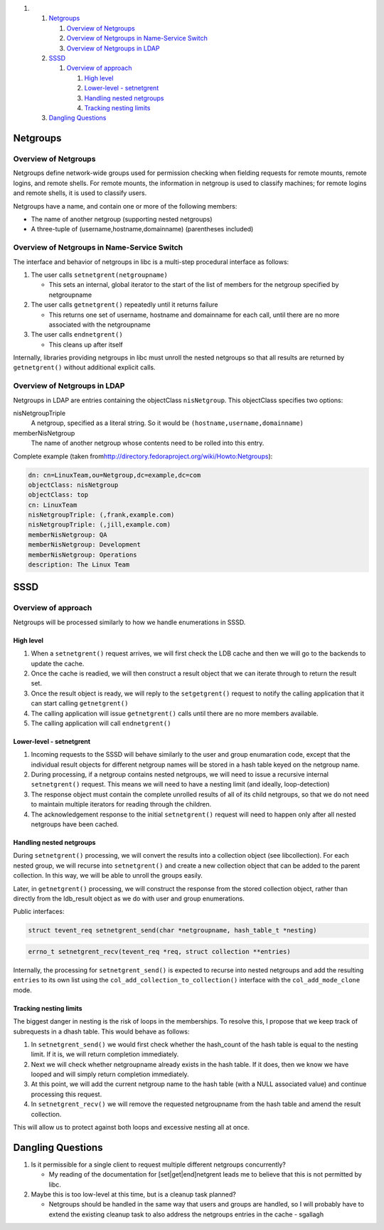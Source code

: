 .. raw:: html

   <div class="wiki-toc">

#. 

   #. `Netgroups <#Netgroups>`__

      #. `Overview of Netgroups <#OverviewofNetgroups>`__
      #. `Overview of Netgroups in Name-Service
         Switch <#OverviewofNetgroupsinName-ServiceSwitch>`__
      #. `Overview of Netgroups in LDAP <#OverviewofNetgroupsinLDAP>`__

   #. `SSSD <#SSSD>`__

      #. `Overview of approach <#Overviewofapproach>`__

         #. `High level <#Highlevel>`__
         #. `Lower-level - setnetgrent <#Lower-level-setnetgrent>`__
         #. `Handling nested netgroups <#Handlingnestednetgroups>`__
         #. `Tracking nesting limits <#Trackingnestinglimits>`__

   #. `Dangling Questions <#DanglingQuestions>`__

.. raw:: html

   </div>

Netgroups
---------

Overview of Netgroups
~~~~~~~~~~~~~~~~~~~~~

Netgroups define network-wide groups used for permission checking when
fielding requests for remote mounts, remote logins, and remote shells.
For remote mounts, the information in netgroup is used to classify
machines; for remote logins and remote shells, it is used to classify
users.

Netgroups have a name, and contain one or more of the following members:

-  The name of another netgroup (supporting nested netgroups)
-  A three-tuple of (username,hostname,domainname) (parentheses
   included)

Overview of Netgroups in Name-Service Switch
~~~~~~~~~~~~~~~~~~~~~~~~~~~~~~~~~~~~~~~~~~~~

The interface and behavior of netgroups in libc is a multi-step
procedural interface as follows:

#. The user calls ``setnetgrent(netgroupname)``

   -  This sets an internal, global iterator to the start of the list of
      members for the netgroup specified by netgroupname

#. The user calls ``getnetgrent()`` repeatedly until it returns failure

   -  This returns one set of username, hostname and domainname for each
      call, until there are no more associated with the netgroupname

#. The user calls ``endnetgrent()``

   -  This cleans up after itself

Internally, libraries providing netgroups in libc must unroll the nested
netgroups so that all results are returned by ``getnetgrent()`` without
additional explicit calls.

Overview of Netgroups in LDAP
~~~~~~~~~~~~~~~~~~~~~~~~~~~~~

Netgroups in LDAP are entries containing the objectClass
``nisNetgroup``. This objectClass specifies two options:

nisNetgroupTriple
    A netgroup, specified as a literal string. So it would be
    ``(hostname,username,domainname)``
memberNisNetgroup
    The name of another netgroup whose contents need to be rolled into
    this entry.

Complete example (taken from
`​http://directory.fedoraproject.org/wiki/Howto:Netgroups <http://directory.fedoraproject.org/wiki/Howto:Netgroups>`__):

.. code:: wiki

    dn: cn=LinuxTeam,ou=Netgroup,dc=example,dc=com
    objectClass: nisNetgroup
    objectClass: top
    cn: LinuxTeam
    nisNetgroupTriple: (,frank,example.com)
    nisNetgroupTriple: (,jill,example.com)
    memberNisNetgroup: QA
    memberNisNetgroup: Development
    memberNisNetgroup: Operations
    description: The Linux Team

SSSD
----

Overview of approach
~~~~~~~~~~~~~~~~~~~~

Netgroups will be processed similarly to how we handle enumerations in
SSSD.

High level
^^^^^^^^^^

#. When a ``setnetgrent()`` request arrives, we will first check the LDB
   cache and then we will go to the backends to update the cache.
#. Once the cache is readied, we will then construct a result object
   that we can iterate through to return the result set.
#. Once the result object is ready, we will reply to the
   ``setgetgrent()`` request to notify the calling application that it
   can start calling ``getnetgrent()``
#. The calling application will issue ``getnetgrent()`` calls until
   there are no more members available.
#. The calling application will call ``endnetgrent()``

Lower-level - setnetgrent
^^^^^^^^^^^^^^^^^^^^^^^^^

#. Incoming requests to the SSSD will behave similarly to the user and
   group enumaration code, except that the individual result objects for
   different netgroup names will be stored in a hash table keyed on the
   netgroup name.
#. During processing, if a netgroup contains nested netgroups, we will
   need to issue a recursive internal ``setnetgrent()`` request. This
   means we will need to have a nesting limit (and ideally,
   loop-detection)
#. The response object must contain the complete unrolled results of all
   of its child netgroups, so that we do not need to maintain multiple
   iterators for reading through the children.
#. The acknowledgement response to the initial ``setnetgrent()`` request
   will need to happen only after all nested netgroups have been cached.

Handling nested netgroups
^^^^^^^^^^^^^^^^^^^^^^^^^

During ``setnetgrent()`` processing, we will convert the results into a
collection object (see libcollection). For each nested group, we will
recurse into ``setnetgrent()`` and create a new collection object that
can be added to the parent collection. In this way, we will be able to
unroll the groups easily.

Later, in ``getnetgrent()`` processing, we will construct the response
from the stored collection object, rather than directly from the
ldb\_result object as we do with user and group enumerations.

Public interfaces:

.. code:: wiki

    struct tevent_req setnetgrent_send(char *netgroupname, hash_table_t *nesting)

.. code:: wiki

    errno_t setnetgrent_recv(tevent_req *req, struct collection **entries)

Internally, the processing for ``setnetgrent_send()`` is expected to
recurse into nested netgroups and add the resulting ``entries`` to its
own list using the ``col_add_collection_to_collection()`` interface with
the ``col_add_mode_clone`` mode.

Tracking nesting limits
^^^^^^^^^^^^^^^^^^^^^^^

The biggest danger in nesting is the risk of loops in the memberships.
To resolve this, I propose that we keep track of subrequests in a dhash
table. This would behave as follows:

#. In ``setnetgrent_send()`` we would first check whether the
   hash\_count of the hash table is equal to the nesting limit. If it
   is, we will return completion immediately.
#. Next we will check whether netgroupname already exists in the hash
   table. If it does, then we know we have looped and will simply return
   completion immediately.
#. At this point, we will add the current netgroup name to the hash
   table (with a NULL associated value) and continue processing this
   request.
#. In ``setnetgrent_recv()`` we will remove the requested netgroupname
   from the hash table and amend the result collection.

This will allow us to protect against both loops and excessive nesting
all at once.

Dangling Questions
------------------

#. Is it permissible for a single client to request multiple different
   netgroups concurrently?

   -  My reading of the documentation for [set\|get\|end]netgrent leads
      me to believe that this is not permitted by libc.

#. Maybe this is too low-level at this time, but is a cleanup task
   planned?

   -  Netgroups should be handled in the same way that users and groups
      are handled, so I will probably have to extend the existing
      cleanup task to also address the netgroups entries in the cache -
      sgallagh
